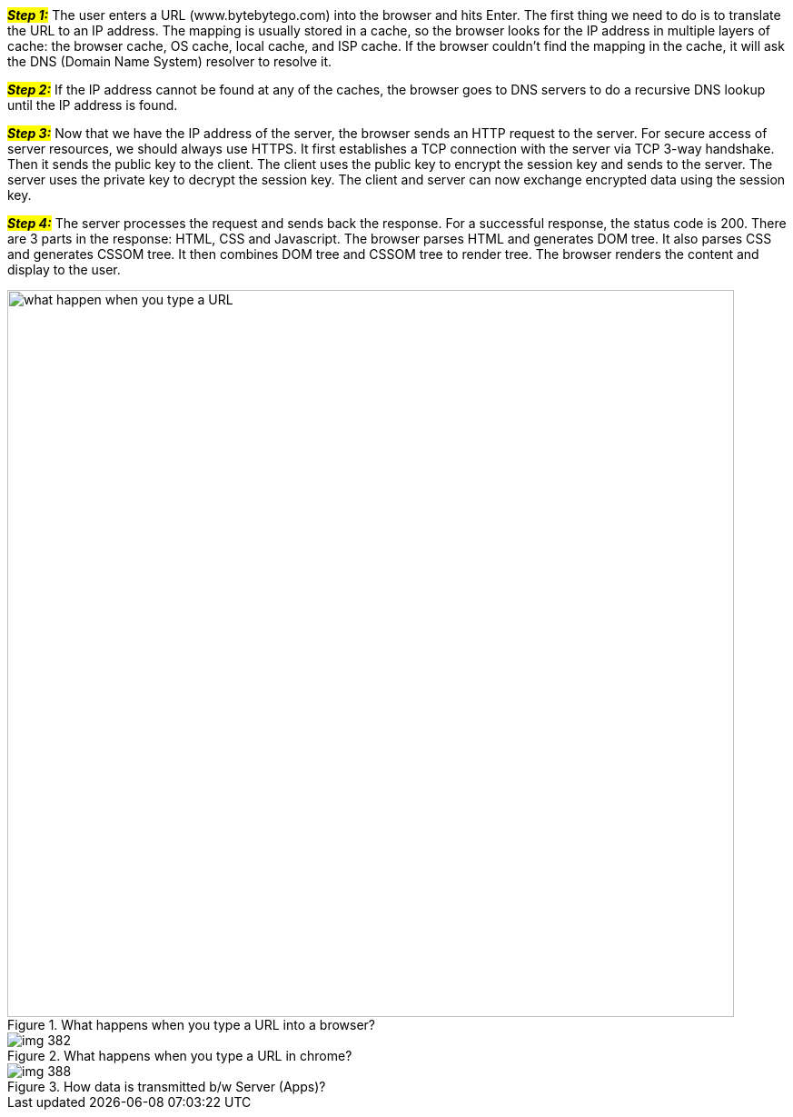 #*_Step 1:_*# The user enters a URL (www.bytebytego.com) into the browser and hits Enter. The first thing we need to do is to translate the URL to an IP address. The mapping is usually stored in a cache, so the browser looks for the IP address in multiple layers of cache: the browser cache, OS cache, local cache, and ISP cache. If the browser couldn’t find the mapping in the cache, it will ask the DNS (Domain Name System) resolver to resolve it.

#*_Step 2:_*# If the IP address cannot be found at any of the caches, the browser goes to DNS servers to do a recursive DNS lookup until the IP address is found.

#*_Step 3:_*# Now that we have the IP address of the server, the browser sends an HTTP request to the server. For secure access of server resources, we should always use HTTPS. It first establishes a TCP connection with the server via TCP 3-way handshake. Then it sends the public key to the client. The client uses the public key to encrypt the session key and sends to the server. The server uses the private key to decrypt the session key. The client and server can now exchange encrypted data using the session key.

#*_Step 4:_*# The server processes the request and sends back the response. For a successful response, the status code is 200. There are 3 parts in the response: HTML, CSS and Javascript. The browser parses HTML and generates DOM tree. It also parses CSS and generates CSSOM tree. It then combines DOM tree and CSSOM tree to render tree. The browser renders the content and display to the user.

.What happens when you type a URL into a browser?
image::what-happen-when-you-type-a-URL.webp[width = 800]

.What happens when you type a URL in chrome?
image::../images/img_382.png[]

.How data is transmitted b/w Server (Apps)?
image::../images/img_388.png[]
